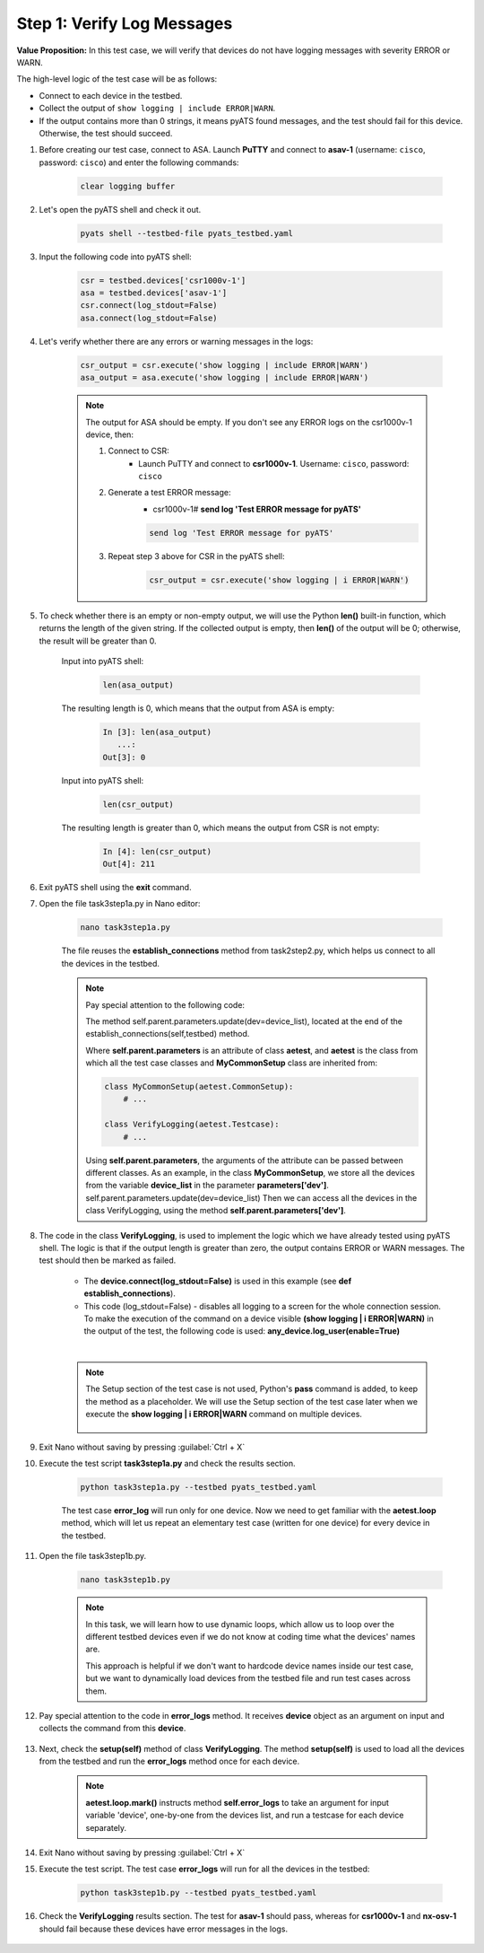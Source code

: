 Step 1: Verify Log Messages
###########################

**Value Proposition:** In this test case, we will verify that devices do not have logging messages with severity ERROR or WARN.

The high-level logic of the test case will be as follows:

- Connect to each device in the testbed.
- Collect the output of ``show logging | include ERROR|WARN``.
- If the output contains more than 0 strings, it means pyATS found messages, and the test should fail for this device. Otherwise, the test should succeed.

#. Before creating our test case, connect to ASA. Launch **PuTTY** and connect to **asav-1** (username: ``cisco``, password: ``cisco``) and enter the following commands:

    .. code-block:: bash

        clear logging buffer


    .. image:: images/asav-clear-logging-buffer.png
        :width: 75%
        :align: center

#. Let's open the pyATS shell and check it out.

    .. code-block:: bash

        pyats shell --testbed-file pyats_testbed.yaml

#. Input the following code into pyATS shell:

    .. code-block:: python

        csr = testbed.devices['csr1000v-1']
        asa = testbed.devices['asav-1']
        csr.connect(log_stdout=False)
        asa.connect(log_stdout=False)

#. Let's verify whether there are any errors or warning messages in the logs:


    .. code-block:: python

        csr_output = csr.execute('show logging | include ERROR|WARN')
        asa_output = asa.execute('show logging | include ERROR|WARN')

    .. note::

        The output for ASA should be empty.
        If you don't see any ERROR logs on the csr1000v-1 device, then:

        1. Connect to CSR:
            - Launch PuTTY and connect to **csr1000v-1**. Username: ``cisco``, password: ``cisco``
        2. Generate a test ERROR message:
            - csr1000v-1# **send log 'Test ERROR message for pyATS'**

            .. code-block:: bash

                send log 'Test ERROR message for pyATS'

        3. Repeat step 3 above for CSR in the pyATS shell:

            .. code-block:: bash

                csr_output = csr.execute('show logging | i ERROR|WARN')


#. To check whether there is an empty or non-empty output, we will use the Python **len()** built-in function, which returns the length of the given string. If the collected output is empty, then **len()** of the output will be 0; otherwise, the result will be greater than 0.

    Input into pyATS shell:

        .. code-block:: python

            len(asa_output)

    The resulting length is 0, which means that the output from ASA is empty:

        .. code-block:: bash

            In [3]: len(asa_output)
               ...: 
            Out[3]: 0

    Input into pyATS shell:

        .. code-block:: python

            len(csr_output)

    The resulting length is greater than 0, which means the output from CSR is not empty:

        .. code-block:: bash

            In [4]: len(csr_output)
            Out[4]: 211
    
#. Exit pyATS shell using the **exit** command.

#. Open the file task3step1a.py in Nano editor:

    .. code-block:: bash

        nano task3step1a.py

    The file reuses the **establish_connections** method from task2step2.py, which helps us connect to all the devices in the testbed.

    .. note::
        Pay special attention to the following code:
        
        The method self.parent.parameters.update(dev=device_list), located at the end of the establish_connections(self,testbed) method.

        .. code-block:: python
            :emphasize-lines: 19

            @aetest.subsection
            def establish_connections(self, pyats_testbed):
                """
                Establishes connections to all devices in testbed
                :param testbed:
                :return:
                """

                device_list = []
                for device in pyats_testbed.devices.values():
                    log.info(banner(
                        f"Connecting to device '{device.name}'..."))
                    try:
                        device.connect(log_stdout=False)
                    except errors.ConnectionError:
                        self.failed(f"Failed to establish a connection to '{device.name}'")
                    device_list.append(device)
                # Pass list of devices to testcases
                self.parent.parameters.update(dev=device_list)


        Where **self.parent.parameters** is an attribute of class **aetest**, and **aetest** is the class from which all the test case classes and **MyCommonSetup** class are inherited from:

        .. code-block:: python

            class MyCommonSetup(aetest.CommonSetup):
                # ...

            class VerifyLogging(aetest.Testcase):
                # ...

        Using **self.parent.parameters**, the arguments of the attribute can be passed between different classes.
        As an example, in the class **MyCommonSetup**, we store all the devices from the variable **device_list** in the parameter **parameters['dev']**.
        self.parent.parameters.update(dev=device_list)
        Then we can access all the devices in the class VerifyLogging, using the method **self.parent.parameters['dev']**.

#. The code in the class **VerifyLogging**, is used to implement the logic which we have already tested using pyATS shell. The logic is that if the output length is greater than zero, the output contains ERROR or WARN messages. The test should then be marked as failed.

    - The **device.connect(log_stdout=False)** is used in this example (see **def establish_connections**).
    - This code (log_stdout=False) - disables all logging to a screen for the whole connection session. To make the execution of the command on a device visible **(show logging | i ERROR|WARN)** in the output of the test, the following code is used: **any_device.log_user(enable=True)**

    |

    .. code-block:: python
        :emphasize-lines: 1

        class VerifyLogging(aetest.Testcase):

            # ...

            @aetest.test
            def error_logs(self):
                any_device = self.parent.parameters["dev"][0]
                any_device.log_user(enable=True)
                output = any_device.execute("show logging | include ERROR|WARN")

                if len(output) > 0:
                    self.failed("Found messages in log that are either ERROR or WARN, review logs first")
                else:
                    pass

    .. note::

        The Setup section of the test case is not used, Python's **pass** command is added, to keep the method as a placeholder. We will use the Setup section of the test case later when we execute the **show logging | i ERROR|WARN** command on multiple devices.

            .. code-block:: python
                :emphasize-lines: 3

                @aetest.setup
                def setup(self):
                    pass

#. Exit Nano without saving by pressing :guilabel:`Ctrl + X`

#. Execute the test script **task3step1a.py** and check the results section.

    .. code-block:: bash

        python task3step1a.py --testbed pyats_testbed.yaml

    The test case **error_log** will run only for one device. 
    Now we need to get familiar with the **aetest.loop** method, which will let us repeat an elementary test case (written for one device) for every device in the testbed.

#. Open the file task3step1b.py.

    .. code-block:: bash

        nano task3step1b.py
    
    .. note::
        In this task, we will learn how to use dynamic loops, which allow us to loop over the different testbed devices even if we do not know at coding time what the devices' names are.

        This approach is helpful if we don't want to hardcode device names inside our test case, but we want to dynamically load devices from the testbed file and run test cases across them.

#. Pay special attention to the code in **error_logs** method. It receives **device** object as an argument on input and collects the command from this **device**.

    .. code-block:: python
        :emphasize-lines: 2

        @aetest.test
        def error_logs(self, device):
            output = device.execute('show logging | include ERROR|WARN')

            if len(output) > 0:
                self.failed('Found ERROR in log, review logs first')
            else:
                pass

#. Next, check the **setup(self)** method of class **VerifyLogging**. The method **setup(self)** is used to load all the devices from the testbed and run the **error_logs** method once for each device.

    .. code-block:: python
        :emphasize-lines: 4

        @aetest.setup
        def setup(self):
            devices = self.parent.parameters['dev']
            aetest.loop.mark(self.error_logs, device=devices)

    .. note::
        **aetest.loop.mark()** instructs method **self.error_logs** to take an argument for input variable 'device', one-by-one from the devices list, and run a testcase for each device separately.

#. Exit Nano without saving by pressing :guilabel:`Ctrl + X`

#. Execute the test script. The test case **error_logs** will run for all the devices in the testbed:

    .. code-block:: bash

        python task3step1b.py --testbed pyats_testbed.yaml

#. Check the **VerifyLogging** results section. The test for **asav-1** should pass, whereas for **csr1000v-1** and **nx-osv-1** should fail because these devices have error messages in the logs.

    .. image:: images/error-log-results.png
        :width: 75%
        :align: center


.. sectionauthor:: Luis Rueda <lurueda@cisco.com>, Jairo Leon <jaileon@cisco.com>